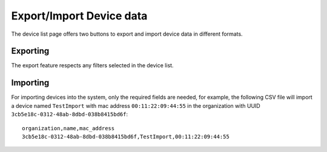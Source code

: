 Export/Import Device data
=========================

.. figure:: https://raw.githubusercontent.com/openwisp/openwisp-controller/docs/docs/1.1/import-export/device-list.png
   :target: https://raw.githubusercontent.com/openwisp/openwisp-controller/docs/docs/1.1/import-export/device-list.png
   :alt: Import / Export

The device list page offers two buttons to export and import device data in
different formats.

Exporting
---------

The export feature respects any filters selected in the device list.

.. figure:: https://raw.githubusercontent.com/openwisp/openwisp-controller/docs/docs/1.1/import-export/export-page.png
   :target: https://raw.githubusercontent.com/openwisp/openwisp-controller/docs/docs/1.1/import-export/export-page.png
   :alt: Export

Importing
---------

For importing devices into the system, only the required fields are needed,
for example, the following CSV file will import a device named
``TestImport`` with mac address ``00:11:22:09:44:55`` in the organization with
UUID ``3cb5e18c-0312-48ab-8dbd-038b8415bd6f``::

    organization,name,mac_address
    3cb5e18c-0312-48ab-8dbd-038b8415bd6f,TestImport,00:11:22:09:44:55

.. figure:: https://raw.githubusercontent.com/openwisp/openwisp-controller/docs/docs/1.1/import-export/import-page.png
   :target: https://raw.githubusercontent.com/openwisp/openwisp-controller/docs/docs/1.1/import-export/import-page.png
   :alt: Import / Export
